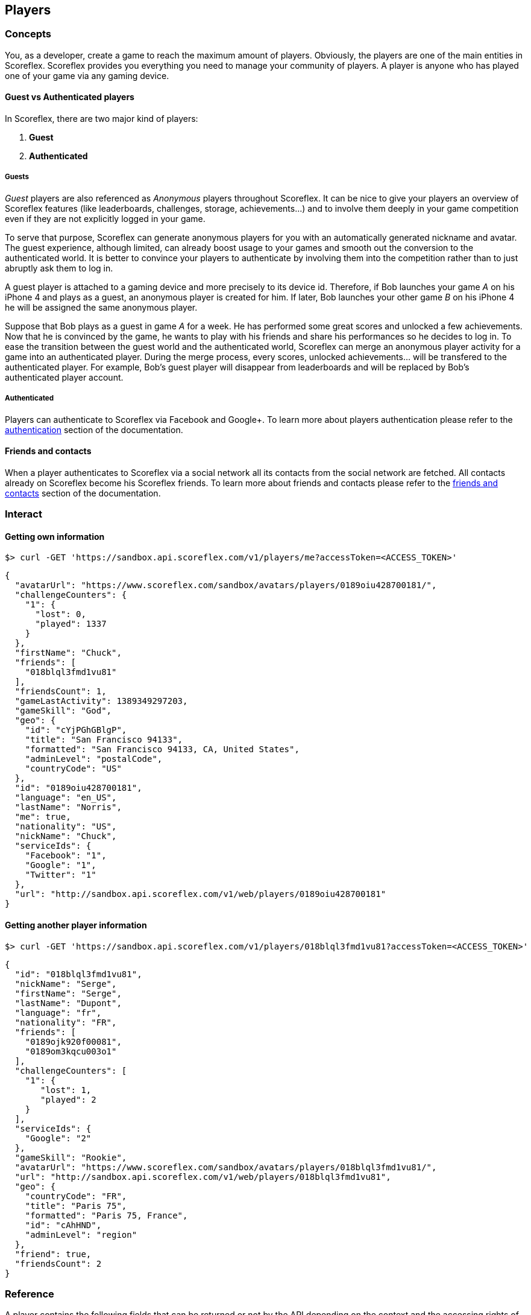 [[guide-players]]
[role="chunk-page"]
== Players

--
--

[[guide-players-concepts]]
[role="chunk-toc"]
=== Concepts

You, as a +developer+, create a +game+ to reach the maximum amount of +players+.
Obviously, the players are one of the main entities in Scoreflex. Scoreflex provides
you everything you need to manage your community of players. A player is anyone who has
played one of your game via any gaming device.

[[guide-players-concepts-guest-vs-authenticated-players]]
==== Guest vs Authenticated players

In Scoreflex, there are two major kind of players:

. *Guest*
. *Authenticated*

[[guide-players-concepts-guest-vs-authenticated-players-guests]]
===== Guests

_Guest_ players are also referenced as _Anonymous_ players throughout Scoreflex.
It can be nice to give your players an overview of Scoreflex features
(like leaderboards, challenges, storage, achievements...) and to involve
them deeply in your game competition even if they are not explicitly logged in your game.

To serve that purpose, Scoreflex can generate anonymous players for you with
an automatically generated nickname and avatar. The guest experience, although
limited, can already boost usage to your games and smooth out the conversion to
the authenticated world. It is better to convince your players to authenticate by
involving them into the competition rather than to just abruptly ask them to log in.

A guest player is attached to a gaming device and more precisely to its device id.
Therefore, if Bob launches your game _A_ on his iPhone 4 and plays as a guest, an
anonymous player is created for him. If later, Bob launches your other game _B_ on
his iPhone 4 he will be assigned the same anonymous player.

Suppose that Bob plays as a guest in game _A_ for a week. He has performed some
great scores and unlocked a few achievements. Now that he is convinced by the game,
he wants to play with his friends and share his performances so he decides to log in.
To ease the transition between the guest world and the authenticated world, Scoreflex
can merge an anonymous player activity for a game into an authenticated player. During
the merge process, every scores, unlocked achievements... will be transfered to the
authenticated player. For example, Bob's guest player will disappear from leaderboards
and will be replaced by Bob's authenticated player account.

===== Authenticated

Players can authenticate to Scoreflex via Facebook and Google+. To learn more about
players authentication please refer to the <<guide-authentication,authentication>>
section of the documentation.


[[guide-players-concepts-friends-and-contacts]]
==== Friends and contacts

When a player authenticates to Scoreflex via a social network all its contacts from the
social network are fetched. All contacts already on Scoreflex become his Scoreflex friends.
To learn more about friends and contacts please refer
to the <<guide-social-networks-friends-and-contacts,friends and contacts>> section
of the documentation.

[[guide-players-interact]]
=== Interact

[[guide-players-interact-getting-own-information]]
==== Getting own information

[source,sh]
----
$> curl -GET 'https://sandbox.api.scoreflex.com/v1/players/me?accessToken=<ACCESS_TOKEN>'
----

[source,js]
----
{
  "avatarUrl": "https://www.scoreflex.com/sandbox/avatars/players/0189oiu428700181/",
  "challengeCounters": {
    "1": {
      "lost": 0,
      "played": 1337
    }
  },
  "firstName": "Chuck",
  "friends": [
    "018blql3fmd1vu81"
  ],
  "friendsCount": 1,
  "gameLastActivity": 1389349297203,
  "gameSkill": "God",
  "geo": {
    "id": "cYjPGhGBlgP",
    "title": "San Francisco 94133",
    "formatted": "San Francisco 94133, CA, United States",
    "adminLevel": "postalCode",
    "countryCode": "US"
  },
  "id": "0189oiu428700181",
  "language": "en_US",
  "lastName": "Norris",
  "me": true,
  "nationality": "US",
  "nickName": "Chuck",
  "serviceIds": {
    "Facebook": "1",
    "Google": "1",
    "Twitter": "1"
  },
  "url": "http://sandbox.api.scoreflex.com/v1/web/players/0189oiu428700181"
}
----

[[guide-players-interact-getting-another-player-information]]
==== Getting another player information

[source,sh]
----
$> curl -GET 'https://sandbox.api.scoreflex.com/v1/players/018blql3fmd1vu81?accessToken=<ACCESS_TOKEN>'
----

[source,js]
----
{
  "id": "018blql3fmd1vu81",
  "nickName": "Serge",
  "firstName": "Serge",
  "lastName": "Dupont",
  "language": "fr",
  "nationality": "FR",
  "friends": [
    "0189ojk920f00081",
    "0189om3kqcu003o1"
  ],
  "challengeCounters": [
    "1": {
       "lost": 1,
       "played": 2
    }
  ],
  "serviceIds": {
    "Google": "2"
  },
  "gameSkill": "Rookie",
  "avatarUrl": "https://www.scoreflex.com/sandbox/avatars/players/018blql3fmd1vu81/",
  "url": "http://sandbox.api.scoreflex.com/v1/web/players/018blql3fmd1vu81",
  "geo": {
    "countryCode": "FR",
    "title": "Paris 75",
    "formatted": "Paris 75, France",
    "id": "cAhHND",
    "adminLevel": "region"
  },
  "friend": true,
  "friendsCount": 2
}
----

[[guide-players-reference]]
=== Reference

A player contains the following fields that can be returned or not by
the API depending on the context and the accessing rights of the caller:

* +id+
* +nickName+
* +firstName+
* +lastName+
* +avatarUrl+
* +url+
* +geo+
* +nationality+
* +language+
* +me+
* +friend+
* +friends+
* +gameLastActivity+
* +challengeCounters+
* +gameSkill+
* +serviceIds+
